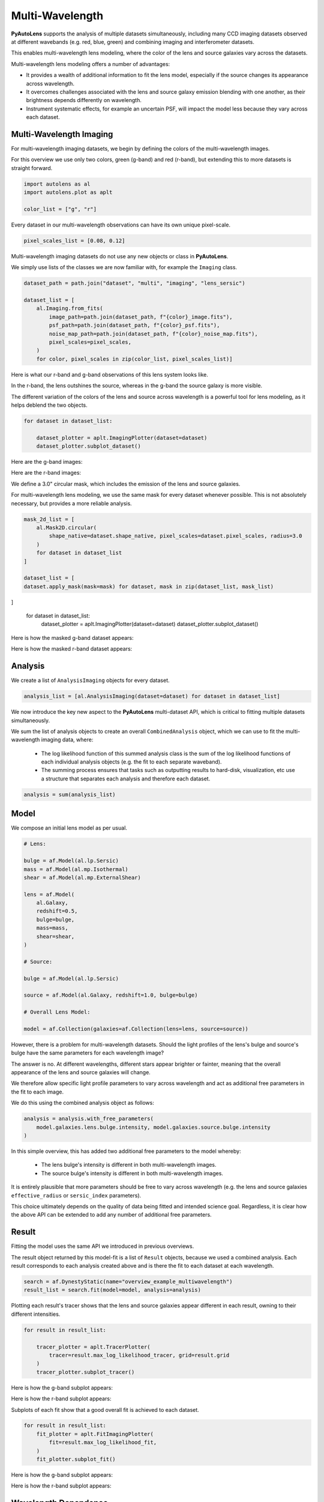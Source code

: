 .. _overview_7_mutli_wavelength:

Multi-Wavelength
================

**PyAutoLens** supports the analysis of multiple datasets simultaneously, including many CCD imaging datasets
observed at different wavebands (e.g. red, blue, green) and combining imaging and interferometer datasets.

This enables multi-wavelength lens modeling, where the color of the lens and source galaxies vary across the datasets.

Multi-wavelength lens modeling offers a number of advantages:

- It provides a wealth of additional information to fit the lens model, especially if the source changes its appearance across wavelength.

- It overcomes challenges associated with the lens and source galaxy emission blending with one another, as their brightness depends differently on wavelength.

- Instrument systematic effects, for example an uncertain PSF, will impact the model less because they vary across each dataset.

Multi-Wavelength Imaging
------------------------

For multi-wavelength imaging datasets, we begin by defining the colors of the multi-wavelength images.

For this overview we use only two colors, green (g-band) and red (r-band), but extending this to more datasets
is straight forward.

.. code-block:: python

    import autolens as al
    import autolens.plot as aplt

    color_list = ["g", "r"]

Every dataset in our multi-wavelength observations can have its own unique pixel-scale.

.. code-block:: python

    pixel_scales_list = [0.08, 0.12]

Multi-wavelength imaging datasets do not use any new objects or class in **PyAutoLens**.

We simply use lists of the classes we are now familiar with, for example the ``Imaging`` class.

.. code-block:: python

    dataset_path = path.join("dataset", "multi", "imaging", "lens_sersic")

    dataset_list = [
        al.Imaging.from_fits(
            image_path=path.join(dataset_path, f"{color}_image.fits"),
            psf_path=path.join(dataset_path, f"{color}_psf.fits"),
            noise_map_path=path.join(dataset_path, f"{color}_noise_map.fits"),
            pixel_scales=pixel_scales,
        )
        for color, pixel_scales in zip(color_list, pixel_scales_list)]

Here is what our r-band and g-band observations of this lens system looks like.

In the r-band, the lens outshines the source, whereas in the g-band the source galaxy is more visible.

The different variation of the colors of the lens and source across wavelength is a powerful tool for lens modeling,
as it helps deblend the two objects.

.. code-block:: python

    for dataset in dataset_list:

        dataset_plotter = aplt.ImagingPlotter(dataset=dataset)
        dataset_plotter.subplot_dataset()

Here are the g-band images:

.. image:: https://github.com/Jammy2211/PyAutoLens/blob/main/docs/overview/images/overview_7_multi_wavelength/0_subplot_dataset.png?raw=true
  :width: 800
  :alt: Alternative text

Here are the r-band images:

.. image:: https://github.com/Jammy2211/PyAutoLens/blob/main/docs/overview/images/overview_7_multi_wavelength/1_subplot_dataset.png?raw=true
  :width: 800
  :alt: Alternative text

We define a 3.0" circular mask, which includes the emission of the lens and source galaxies.

For multi-wavelength lens modeling, we use the same mask for every dataset whenever possible. This is not absolutely
necessary, but provides a more reliable analysis.

.. code-block:: python

    mask_2d_list = [
        al.Mask2D.circular(
            shape_native=dataset.shape_native, pixel_scales=dataset.pixel_scales, radius=3.0
        )
        for dataset in dataset_list
    ]

    dataset_list = [
    dataset.apply_mask(mask=mask) for dataset, mask in zip(dataset_list, mask_list)
]

    for dataset in dataset_list:
        dataset_plotter = aplt.ImagingPlotter(dataset=dataset)
        dataset_plotter.subplot_dataset()

Here is how the masked g-band dataset appears:

.. image:: https://github.com/Jammy2211/PyAutoLens/blob/main/docs/overview/images/overview_7_multi_wavelength/2_subplot_dataset.png?raw=true
  :width: 800
  :alt: Alternative text

Here is how the masked r-band dataset appears:

.. image:: https://github.com/Jammy2211/PyAutoLens/blob/main/docs/overview/images/overview_7_multi_wavelength/3_subplot_dataset.png?raw=true
  :width: 800
  :alt: Alternative text

Analysis
--------

We create a list of ``AnalysisImaging`` objects for every dataset.

.. code-block:: python

    analysis_list = [al.AnalysisImaging(dataset=dataset) for dataset in dataset_list]

We now introduce the key new aspect to the **PyAutoLens** multi-dataset API, which is critical to fitting multiple
datasets simultaneously.

We sum the list of analysis objects to create an overall ``CombinedAnalysis`` object, which we can use to fit the
multi-wavelength imaging data, where:

 - The log likelihood function of this summed analysis class is the sum of the log likelihood functions of each individual analysis objects (e.g. the fit to each separate waveband).

 - The summing process ensures that tasks such as outputting results to hard-disk, visualization, etc use a structure that separates each analysis and therefore each dataset.

.. code-block:: python

    analysis = sum(analysis_list)


Model
-----

We compose an initial lens model as per usual.

.. code-block:: python

    # Lens:

    bulge = af.Model(al.lp.Sersic)
    mass = af.Model(al.mp.Isothermal)
    shear = af.Model(al.mp.ExternalShear)

    lens = af.Model(
        al.Galaxy,
        redshift=0.5,
        bulge=bulge,
        mass=mass,
        shear=shear,
    )

    # Source:

    bulge = af.Model(al.lp.Sersic)

    source = af.Model(al.Galaxy, redshift=1.0, bulge=bulge)

    # Overall Lens Model:

    model = af.Collection(galaxies=af.Collection(lens=lens, source=source))

However, there is a problem for multi-wavelength datasets. Should the light profiles of the lens's bulge and
source's bulge have the same parameters for each wavelength image?

The answer is no. At different wavelengths, different stars appear brighter or fainter, meaning that the overall
appearance of the lens and source galaxies will change.

We therefore allow specific light profile parameters to vary across wavelength and act as additional free
parameters in the fit to each image.

We do this using the combined analysis object as follows:

.. code-block:: python

    analysis = analysis.with_free_parameters(
        model.galaxies.lens.bulge.intensity, model.galaxies.source.bulge.intensity
    )

In this simple overview, this has added two additional free parameters to the model whereby:

 - The lens bulge's intensity is different in both multi-wavelength images.
 - The source bulge's intensity is different in both multi-wavelength images.

It is entirely plausible that more parameters should be free to vary across wavelength (e.g. the lens and source
galaxies ``effective_radius`` or ``sersic_index`` parameters).

This choice ultimately depends on the quality of data being fitted and intended science goal. Regardless, it is clear
how the above API can be extended to add any number of additional free parameters.

Result
------

Fitting the model uses the same API we introduced in previous overviews.

The result object returned by this model-fit is a list of ``Result`` objects, because we used a combined analysis.
Each result corresponds to each analysis created above and is there the fit to each dataset at each wavelength.

.. code-block:: python

    search = af.DynestyStatic(name="overview_example_multiwavelength")
    result_list = search.fit(model=model, analysis=analysis)

Plotting each result's tracer shows that the lens and source galaxies appear different in each result, owning to their
different intensities.

.. code-block:: python

    for result in result_list:

        tracer_plotter = aplt.TracerPlotter(
            tracer=result.max_log_likelihood_tracer, grid=result.grid
        )
        tracer_plotter.subplot_tracer()

Here is how the g-band subplot appears:

.. image:: https://github.com/Jammy2211/PyAutoLens/blob/main/docs/overview/images/overview_7_multi_wavelength/6_subplot_tracer.png?raw=true
  :width: 800
  :alt: Alternative text

Here is how the r-band subplot appears:

.. image:: https://github.com/Jammy2211/PyAutoLens/blob/main/docs/overview/images/overview_7_multi_wavelength/7_subplot_tracer.png?raw=true
  :width: 800
  :alt: Alternative text

Subplots of each fit show that a good overall fit is achieved to each dataset.

.. code-block:: python

    for result in result_list:
        fit_plotter = aplt.FitImagingPlotter(
            fit=result.max_log_likelihood_fit,
        )
        fit_plotter.subplot_fit()

Here is how the g-band subplot appears:

.. image:: https://github.com/Jammy2211/PyAutoLens/blob/main/docs/overview/images/overview_7_multi_wavelength/8_subplot_fit.png?raw=true
  :width: 800
  :alt: Alternative text

Here is how the r-band subplot appears:

.. image:: https://github.com/Jammy2211/PyAutoLens/blob/main/docs/overview/images/overview_7_multi_wavelength/9_subplot_fit.png?raw=true
    :width: 800
    :alt: Alternative text

Wavelength Dependence
---------------------

In the example above, a free ``intensity`` parameter is created for every multi-wavelength dataset. This would add 5+
free parameters to the model if we had 5+ datasets, quickly making a complex model parameterization.

We can instead parameterize the intensity of the lens and source galaxies as a user defined function of
wavelength, for example following a relation ``y = (m * x) + c`` -> ``intensity = (m * wavelength) + c``.

By using a linear relation ``y = mx + c`` the free parameters are ``m`` and ``c``, which does not scale with the number
of datasets. For datasets with multi-wavelength images (e.g. 5 or more) this allows us to parameterize the variation
of parameters across the datasets in a way that does not lead to a very complex parameter space.

Below, we show how one would do this for the ``intensity`` of a lens galaxy's bulge, give three wavelengths corresponding
to a dataset observed in the g and I bands.

.. code-block:: python

    wavelength_list = [464, 658, 806]

    lens_m = af.UniformPrior(lower_limit=-0.1, upper_limit=0.1)
    lens_c = af.UniformPrior(lower_limit=-10.0, upper_limit=10.0)

    source_m = af.UniformPrior(lower_limit=-0.1, upper_limit=0.1)
    source_c = af.UniformPrior(lower_limit=-10.0, upper_limit=10.0)

    analysis_list = []

    for wavelength, dataset in zip(wavelength_list, dataset_list):

        lens_intensity = (wavelength * lens_m) + lens_c
        source_intensity = (wavelength * source_m) + source_c

        analysis_list.append(
            al.AnalysisImaging(dataset=dataset).with_model(
                model.replacing(
                    {
                        model.galaxies.lens.bulge.intensity: lens_intensity,
                        model.galaxies.source.bulge.intensity: source_intensity,
                    }
                )
            )
        )


Same Wavelengths
----------------

The above API can fit multiple datasets which are observed at the same wavelength.

For example, this allows the analysis of images of a galaxy before they are combined to a single frame via the
multidrizzling data reduction process to remove correlated noise in the data.

The pointing of each observation, and therefore centering of each dataset, may vary in an unknown way. This
can be folded into the model and fitted for as follows.

TODO : add example

Interferometry and Imaging
--------------------------

The above API can combine modeling of imaging and interferometer datasets (see the ``autolens_workspace`` for examples
script showing this in full).

Below are mock strong lens images of a system observed at a green wavelength (g-band) and with an interferometer at
sub millimeter wavelengths.

.. image:: https://github.com/Jammy2211/PyAutoLens/blob/main/docs/overview/images/overview_7_multi_wavelength/g_data.png?raw=true
  :width: 600
  :alt: Alternative text

.. image:: https://github.com/Jammy2211/PyAutoLens/blob/main/docs/overview/images/overview_7_multi_wavelength/dirty_image.png?raw=true
  :width: 600
  :alt: Alternative text

A number of benefits are apparent if we combine the analysis of both datasets at both wavelengths:

- The lens galaxy is invisible at sub-mm wavelengths, making it straight-forward to infer a lens mass model by fitting the source at submm wavelengths.

- The source galaxy appears completely different in the g-band and at sub-millimeter wavelengths, providing a lot more information with which to constrain the lens galaxy mass model.


Linear Light Profiles
---------------------

The modeling overview example described linear light profiles, where the ``intensity`` parameters of all parametric
components are solved via linear algebra every time the model is fitted using a process called an inversion.

These profiles are particular powerful when combined with multi-wavelength datasets, because the linear algebra
will solve for the ``intensity`` value in each individual dataset separately.

This means that the ``intensity`` value of all of the galaxy light profiles in the model vary across the multi-wavelength
datasets, but the dimensionality of the model does not increase as more datasets are fitted.

A full example is given in the ``linear_light_profiles`` example:

https://github.com/Jammy2211/autolens_workspace/blob/release/notebooks/multi/modeling/features/linear_light_profiles.ipynb

Wrap-Up
-------

The `multi <https://github.com/Jammy2211/autolens_workspace/tree/release/notebooks/multi>`_ package
of the `autolens_workspace <https://github.com/Jammy2211/autolens_workspace>`_ contains numerous example scripts for performing
multi-wavelength modeling and simulating strong lenses with multiple datasets.